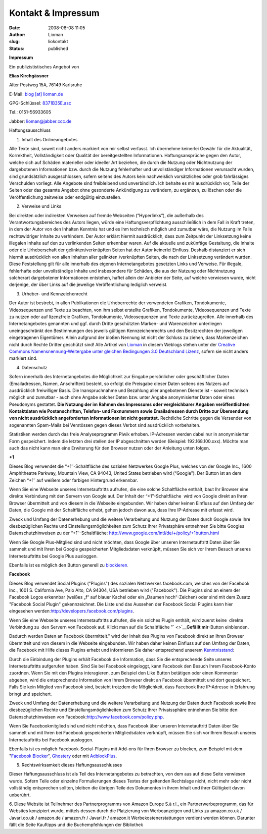Kontakt & Impressum
###################
:date: 2008-08-08 11:05
:author: Lioman
:slug: liokontakt
:status: published

**Impressum**

Ein publizististisches Angebot von

**Elias Kirchgässner**

Alter Postweg 15A, 76149 Karlsruhe

E-Mail: `blog [at] lioman.de <mailto:blog@lioman.de>`__

GPG-Schlüssel: \ `8371B35E.asc <http://www.lioman.de/wp-content/uploads/8371b35e.asc>`__

Tel.: 0151-56933605

Jabber: \ `lioman@jabber.ccc.de <xmpp:lioman@jabber-server.de>`__

Haftungsausschluss

1. Inhalt des Onlineangebotes

Alle Texte sind, soweit nicht anders markiert von mir selbst verfasst.
Ich übernehme keinerlei Gewähr für die Aktualität, Korrektheit,
Vollständigkeit oder Qualität der bereitgestellten Informationen.
Haftungsansprüche gegen den Autor,  welche sich auf Schäden materieller
oder ideeller Art beziehen, die durch die Nutzung oder Nichtnutzung der
dargebotenen Informationen bzw. durch die Nutzung fehlerhafter und
unvollständiger Informationen verursacht wurden, sind grundsätzlich
ausgeschlossen, sofern seitens des Autors kein nachweislich
vorsätzliches oder grob fahrlässiges Verschulden vorliegt. Alle Angebote
sind freibleibend und unverbindlich. Ich behalte es mir ausdrücklich
vor, Teile der Seiten oder das gesamte Angebot ohne gesonderte
Ankündigung zu verändern, zu ergänzen, zu löschen oder die
Veröffentlichung zeitweise oder endgültig einzustellen.

2. Verweise und Links

Bei direkten oder indirekten Verweisen auf fremde Webseiten
(”Hyperlinks”), die außerhalb des Verantwortungsbereiches des Autors
liegen, würde eine Haftungsverpflichtung ausschließlich in dem Fall in
Kraft treten, in dem der Autor von den Inhalten Kenntnis hat und es ihm
technisch möglich und zumutbar wäre, die Nutzung im Falle rechtswidriger
Inhalte zu verhindern. Der Autor erklärt hiermit ausdrücklich, dass zum
Zeitpunkt der Linksetzung keine illegalen Inhalte auf den zu
verlinkenden Seiten erkennbar waren. Auf die aktuelle und zukünftige
Gestaltung, die Inhalte oder die Urheberschaft der gelinkten/verknüpften
Seiten hat der Autor keinerlei Einfluss. Deshalb distanziert er sich
hiermit ausdrücklich von allen Inhalten aller gelinkten /verknüpften
Seiten, die nach der Linksetzung verändert wurden. Diese Feststellung
gilt für alle innerhalb des eigenen Internetangebotes gesetzten Links
und Verweise. Für illegale, fehlerhafte oder unvollständige Inhalte und
insbesondere für Schäden, die aus der Nutzung oder Nichtnutzung
solcherart dargebotener Informationen entstehen, haftet allein der
Anbieter der Seite, auf welche verwiesen wurde, nicht derjenige, der
über Links auf die jeweilige Veröffentlichung lediglich verweist.

3. Urheber- und Kennzeichenrecht

Der Autor ist bestrebt, in allen Publikationen die Urheberrechte der
verwendeten Grafiken, Tondokumente, Videosequenzen und Texte zu
beachten, von ihm selbst erstellte Grafiken, Tondokumente,
Videosequenzen und Texte zu nutzen oder auf lizenzfreie Grafiken,
Tondokumente, Videosequenzen und Texte zurückzugreifen. Alle innerhalb
des Internetangebotes genannten und ggf. durch Dritte geschützten
Marken- und Warenzeichen unterliegen uneingeschränkt den Bestimmungen
des jeweils gültigen Kennzeichenrechts und den Besitzrechten der
jeweiligen eingetragenen Eigentümer. Allein aufgrund der bloßen Nennung
ist nicht der Schluss zu ziehen, dass Markenzeichen nicht durch Rechte
Dritter geschützt sind! Alle Artikel von
`Lioman <http://www.lioman.de>`__ in diesem Weblogs stehen unter der
`Creative Commons Namensnennung-Weitergabe unter gleichen Bedingungen
3.0 Deutschland
Lizenz <http://creativecommons.org/licenses/by-sa/3.0/de/>`__, sofern
sie nicht anders markiert sind.

4. Datenschutz

Sofern innerhalb des Internetangebotes die Möglichkeit zur Eingabe
persönlicher oder geschäftlicher Daten (Emailadressen, Namen,
Anschriften) besteht, so erfolgt die Preisgabe dieser Daten seitens des
Nutzers auf ausdrücklich freiwilliger Basis. Die Inanspruchnahme und
Bezahlung aller angebotenen Dienste ist - soweit technisch möglich und
zumutbar - auch ohne Angabe solcher Daten bzw. unter Angabe
anonymisierter Daten oder eines Pseudonyms gestattet. **Die Nutzung der
im Rahmen des Impressums oder vergleichbarer Angaben veröffentlichten
Kontaktdaten wie Postanschriften, Telefon- und Faxnummern sowie
Emailadressen durch Dritte zur Übersendung von nicht ausdrücklich
angeforderten Informationen ist nicht gestattet.** Rechtliche Schritte
gegen die Versender von sogenannten Spam-Mails bei Verstössen gegen
dieses Verbot sind ausdrücklich vorbehalten.

Statistiken werden durch das freie Analyseprogramm Piwik erhoben.
IP-Adressen werden dabei nur in anonymisierter Form gespeichert. Indem
die letzten drei stellen der IP abgeschnitten werden (Beispiel:
192.168.100.xxx). Möchte man auch das nicht kann man eine Erwiterung für
den Browser nutzen oder der Anleitung unten folgen.

**+1**

Dieses Blog verwendet die “+1″-Schaltfläche des sozialen Netzwerkes
Google Plus, welches von der Google Inc., 1600 Amphitheatre Parkway,
Mountain View, CA 94043, United States betrieben wird (“Google”). Der
Button ist an dem Zeichen “+1″ auf weißem oder farbigen Hintergrund
erkennbar.

Wenn Sie eine Webseite unseres Internetauftritts aufrufen, die eine
solche Schaltfläche enthält, baut Ihr Browser eine direkte Verbindung
mit den Servern von Google auf. Der Inhalt der “+1″-Schaltfläche  wird
von Google direkt an Ihren Browser übermittelt und von diesem in die
Webseite eingebunden. Wir haben daher keinen Einfluss auf den Umfang der
Daten, die Google mit der Schaltfläche erhebt, gehen jedoch davon aus,
dass Ihre IP-Adresse mit erfasst wird.

Zweck und Umfang der Datenerhebung und die weitere Verarbeitung und
Nutzung der Daten durch Google sowie Ihre diesbezüglichen Rechte und
Einstellungsmöglichkeiten zum Schutz Ihrer Privatsphäre entnehmen Sie
bitte Googles Datenschutzhinweisen zu der
“+1″-Schaltfläche: \ http://www.google.com/intl/de/+/policy/+1button.html

Wenn Sie Google Plus-Mitglied sind und nicht möchten, dass Google über
unseren Internetauftritt Daten über Sie sammelt und mit Ihren bei Google
gespeicherten Mitgliedsdaten verknüpft, müssen Sie sich vor Ihrem Besuch
unseres Internetauftritts bei Google Plus ausloggen.

Ebenfalls ist es möglich den Button generell zu
`blockieren <http://www.lioman.de/google-1-blocken/>`__.

**Facebook**

Dieses Blog verwendet Social Plugins ("Plugins") des sozialen Netzwerkes
facebook.com, welches von der Facebook Inc., 1601 S. California Ave,
Palo Alto, CA 94304, USA betrieben wird ("Facebook"). Die Plugins sind
an einem der Facebook Logos erkennbar (weißes „f“ auf blauer Kachel oder
ein „Daumen hoch“-Zeichen) oder sind mit dem Zusatz "Facebook Social
Plugin" gekennzeichnet. Die Liste und das Aussehen der Facebook Social
Plugins kann hier eingesehen
werden:\ http://developers.facebook.com/plugins.

Wenn Sie eine Webseite unseres Internetauftritts aufrufen, die ein
solches Plugin enthält, wird zuerst keine  direkte Verbindung zu  den
Servern von Facebook auf. Klickt man auf die Schaltfläche
"` <>`__\ **Gefällt mir**-Button einblenden.

Dadurch werden Daten an Facebook übermittelt." wird der Inhalt des
Plugins von Facebook direkt an Ihren Browser übermittelt und von diesem
in die Webseite eingebunden. Wir haben daher keinen Einfluss auf den
Umfang der Daten, die Facebook mit Hilfe dieses Plugins erhebt und
informieren Sie daher entsprechend
unserem \ `Kenntnisstand <http://www.facebook.com/help/?faq=17512>`__:

Durch die Einbindung der Plugins erhält Facebook die Information, dass
Sie die entsprechende Seite unseres Internetauftritts aufgerufen haben.
Sind Sie bei Facebook eingeloggt, kann Facebook den Besuch Ihrem
Facebook-Konto zuordnen. Wenn Sie mit den Plugins interagieren, zum
Beispiel den Like Button betätigen oder einen Kommentar abgeben, wird
die entsprechende Information von Ihrem Browser direkt an Facebook
übermittelt und dort gespeichert. Falls Sie kein Mitglied von Facebook
sind, besteht trotzdem die Möglichkeit, dass Facebook Ihre IP-Adresse in
Erfahrung bringt und speichert.

Zweck und Umfang der Datenerhebung und die weitere Verarbeitung und
Nutzung der Daten durch Facebook sowie Ihre diesbezüglichen Rechte und
Einstellungsmöglichkeiten zum Schutz Ihrer Privatssphäre entnehmen Sie
bitte den Datenschutzhinweisen von
Facebook:\ http://www.facebook.com/policy.php.

Wenn Sie Facebookmitglied sind und nicht möchten, dass Facebook über
unseren Internetauftritt Daten über Sie sammelt und mit Ihren bei
Facebook gespeicherten Mitgliedsdaten verknüpft, müssen Sie sich vor
Ihrem Besuch unseres Internetauftritts bei Facebook ausloggen.

Ebenfalls ist es möglich Facebook-Social-Plugins mit Add-ons für Ihren
Browser zu blocken, zum Beispiel mit dem "`Facebook
Blocker <http://webgraph.com/resources/facebookblocker/>`__",
`Ghostery <http://www.ghostery.com/download>`__ oder mit
`AdblockPlus <http://www.lioman.de/facebook-like-und-share-blockieren/>`__.

5. Rechtswirksamkeit dieses Haftungsausschlusses

Dieser Haftungsausschluss ist als Teil des Internetangebotes zu
betrachten, von dem aus auf diese Seite verwiesen wurde. Sofern Teile
oder einzelne Formulierungen dieses Textes der geltenden Rechtslage
nicht, nicht mehr oder nicht vollständig entsprechen sollten, bleiben
die übrigen Teile des Dokumentes in ihrem Inhalt und ihrer Gültigkeit
davon unberührt.

6. Diese Website ist Teilnehmer des Partnerprogramms von Amazon Europe
S.à r.l., ein Partnerwerbeprogramm, das für Websites konzipiert wurde,
mittels dessen durch die Platzierung von Werbeanzeigen und Links zu
amazon.co.uk / Javari.co.uk / amazon.de / amazon.fr / Javari.fr /
amazon.it Werbekostenerstattungen verdient werden können. Darunter fällt
die Seite Kauftipps und die Buchempfehlungen der Bibliothek

 

 
